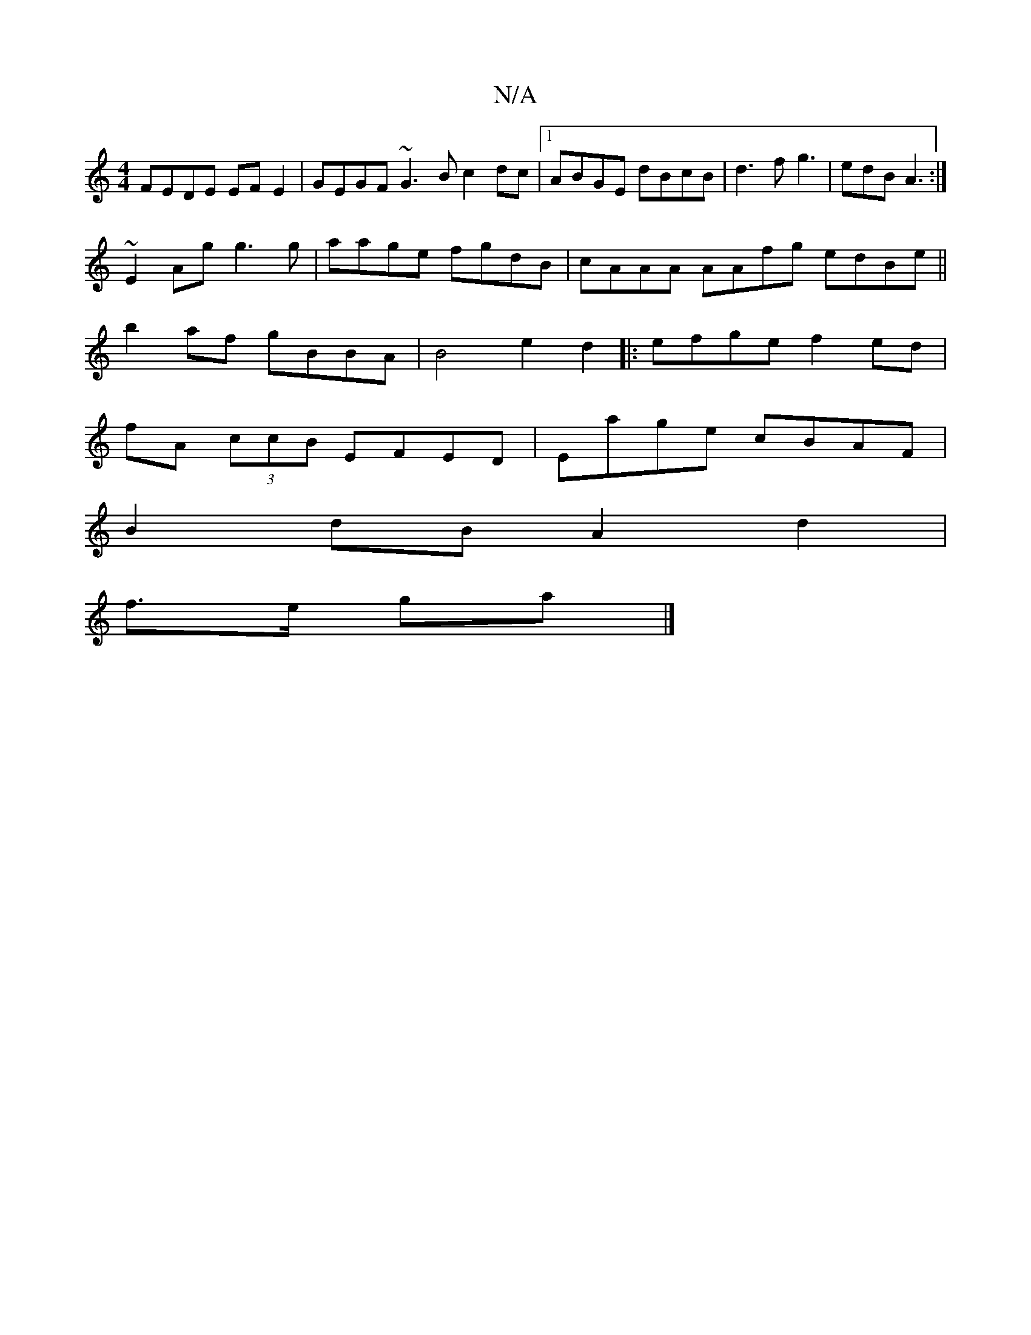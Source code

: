 X:1
T:N/A
M:4/4
R:N/A
K:Cmajor
FEDE EFE2|GEGF ~G3B c2dc|1 ABGE dBcB|d3 fg3|edB A3:|
~E2 Ag g3 g | aage fgdB | cAAA AAfg edBe ||
b2af gBBA | B4 e2d2|: efge f2ed |
fA (3ccB EFED | Eage cBAF |
B2dB A2d2|
f>e ga |]

|: B4 cf||
d2 BAFA-